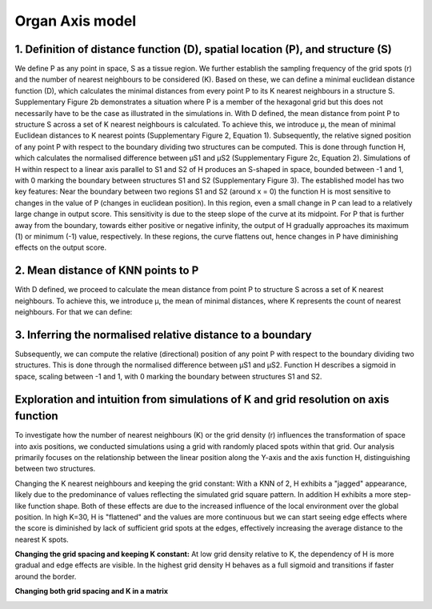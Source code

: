 Organ Axis model
=====
1. Definition of distance function (D), spatial location (P), and structure (S) 
---------------
We define P as any point in space, S as a tissue region. We further establish the sampling frequency of the grid spots (r) and the number of nearest neighbours to be considered (K). Based on these, we can define a minimal euclidean distance function (D), which calculates the minimal distances from every point P to its K nearest neighbours in a structure S. Supplementary Figure 2b demonstrates a situation where P is a member of the hexagonal grid but this does not necessarily have to be the case as illustrated in the simulations in.
With D defined, the mean distance from point P to structure S across a set of K nearest neighbours is calculated. To achieve this, we introduce μ, the mean of minimal Euclidean distances to K nearest points (Supplementary Figure 2, Equation 1). Subsequently, the relative signed position of any point P with respect to the boundary dividing two structures can be computed. This is done through function H, which calculates the normalised difference between μS1 and μS2 (Supplementary Figure 2c, Equation 2). Simulations of H within respect to a linear axis parallel to S1 and S2 of H produces an S-shaped in space, bounded between -1 and 1, with 0 marking the boundary between structures S1 and S2 (Supplementary Figure 3). The established model has two key features: Near the boundary between two regions S1 and S2 (around x = 0) the function H is most sensitive to changes in the value of P (changes in euclidean position). In this region, even a small change in P can lead to a relatively large change in output score. This sensitivity is due to the steep slope of the curve at its midpoint. For P that is further away from the boundary, towards either positive or negative infinity, the output of H gradually approaches its maximum (1) or minimum (-1) value, respectively. In these regions, the curve flattens out, hence changes in P have diminishing effects on the output score.


.. image:: images/Capture_1.PNG
   :width: 100%

.. image:: images/grid_space_3.PNG
   :width: 75%

2. Mean distance of KNN points to P
-------------
With D defined, we proceed to calculate the mean distance from point P to structure S across a set of K nearest neighbours. To achieve this, we introduce μ, the mean of minimal distances, where K represents the count of nearest neighbours. 
For that we can define: 

.. image:: images//mu_equasion.png
   :width: 100%

3. Inferring the normalised relative distance to a boundary
--------------
Subsequently, we can compute the relative (directional) position of any point P with respect to the boundary dividing two structures. This is done through the normalised difference between μS1 and μS2. Function H describes a sigmoid in space, scaling between -1 and 1, with 0 marking the boundary between structures S1 and S2. 

.. image:: images//H_function.png
   :width: 100%

Exploration and intuition from simulations of K and grid resolution on axis function
--------------

To investigate how the number of nearest neighbours (K) or the grid density (r) influences the transformation of space into axis positions, we conducted simulations using a grid with randomly placed spots within that grid. Our analysis primarily focuses on the relationship between the linear position along the Y-axis and the axis function H, distinguishing between two structures.

Changing the K nearest neighbours and keeping the grid constant: With a KNN of 2, H exhibits a "jagged" appearance, likely due to the predominance of values reflecting the simulated grid square pattern. In addition H exhibits a more step-like function shape. Both of these effects are due to the increased influence of the local environment over the global position. In high K=30, H is "flattened" and the values are more continuous but we can start seeing edge effects where the score is diminished by lack of sufficient grid spots at the edges, effectively increasing the average distance to the nearest K spots. 

.. image:: images/supp_axis_params_knn_simulations-04.png
   :width: 100%

**Changing the grid spacing and keeping K constant:** At low grid density relative to K, the dependency of H is more gradual and edge effects are visible. In the highest grid density H behaves as a full sigmoid and transitions if faster around the border.  

.. image:: images/supp_axis_params_knn_simulations-01.png
   :width: 100%

**Changing both grid spacing and K in a matrix** 

.. image:: images/supp_axis_params_knn_simulations-02.png
   :width: 100%







